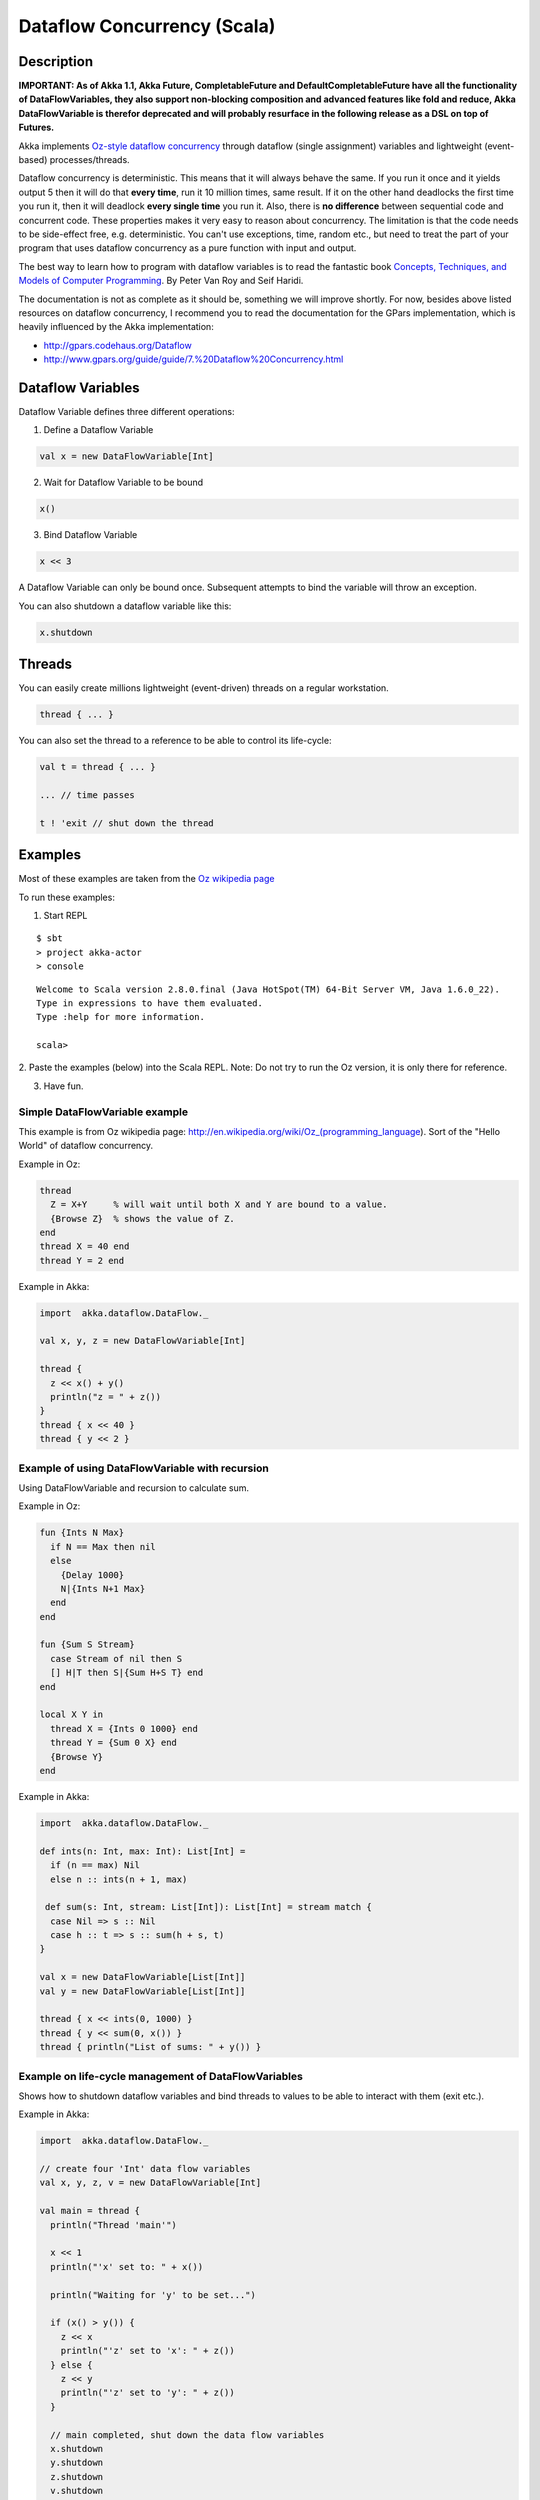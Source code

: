 Dataflow Concurrency (Scala)
============================

Description
-----------

**IMPORTANT: As of Akka 1.1, Akka Future, CompletableFuture and DefaultCompletableFuture have all the functionality of DataFlowVariables, they also support non-blocking composition and advanced features like fold and reduce, Akka DataFlowVariable is therefor deprecated and will probably resurface in the following release as a DSL on top of Futures.**

Akka implements `Oz-style dataflow concurrency <http://www.mozart-oz.org/documentation/tutorial/node8.html#chapter.concurrency>`_ through dataflow (single assignment) variables and lightweight (event-based) processes/threads.

Dataflow concurrency is deterministic. This means that it will always behave the same. If you run it once and it yields output 5 then it will do that **every time**, run it 10 million times, same result. If it on the other hand deadlocks the first time you run it, then it will deadlock **every single time** you run it. Also, there is **no difference** between sequential code and concurrent code. These properties makes it very easy to reason about concurrency. The limitation is that the code needs to be side-effect free, e.g. deterministic. You can't use exceptions, time, random etc., but need to treat the part of your program that uses dataflow concurrency as a pure function with input and output.

The best way to learn how to program with dataflow variables is to read the fantastic book `Concepts, Techniques, and Models of Computer Programming <http://www.info.ucl.ac.be/%7Epvr/book.html>`_. By Peter Van Roy and Seif Haridi.

The documentation is not as complete as it should be, something we will improve shortly. For now, besides above listed resources on dataflow concurrency, I recommend you to read the documentation for the GPars implementation, which is heavily influenced by the Akka implementation:

* `<http://gpars.codehaus.org/Dataflow>`_
* `<http://www.gpars.org/guide/guide/7.%20Dataflow%20Concurrency.html>`_

Dataflow Variables
------------------

Dataflow Variable defines three different operations:

1. Define a Dataflow Variable

.. code-block:: scala

  val x = new DataFlowVariable[Int]

2. Wait for Dataflow Variable to be bound

.. code-block:: scala

  x()

3. Bind Dataflow Variable

.. code-block:: scala

  x << 3

A Dataflow Variable can only be bound once. Subsequent attempts to bind the variable will throw an exception.

You can also shutdown a dataflow variable like this:

.. code-block:: scala

  x.shutdown

Threads
-------

You can easily create millions lightweight (event-driven) threads on a regular workstation.

.. code-block:: scala

  thread { ... }

You can also set the thread to a reference to be able to control its life-cycle:

.. code-block:: scala

  val t = thread { ... }

  ... // time passes

  t ! 'exit // shut down the thread

Examples
--------

Most of these examples are taken from the `Oz wikipedia page <http://en.wikipedia.org/wiki/Oz_%28programming_language%29>`_

To run these examples:

1. Start REPL

::

  $ sbt
  > project akka-actor
  > console

::

  Welcome to Scala version 2.8.0.final (Java HotSpot(TM) 64-Bit Server VM, Java 1.6.0_22).
  Type in expressions to have them evaluated.
  Type :help for more information.

  scala>

2. Paste the examples (below) into the Scala REPL.
Note: Do not try to run the Oz version, it is only there for reference.

3. Have fun.

Simple DataFlowVariable example
^^^^^^^^^^^^^^^^^^^^^^^^^^^^^^^

This example is from Oz wikipedia page: http://en.wikipedia.org/wiki/Oz_(programming_language).
Sort of the "Hello World" of dataflow concurrency.

Example in Oz:

.. code-block:: ruby

  thread
    Z = X+Y     % will wait until both X and Y are bound to a value.
    {Browse Z}  % shows the value of Z.
  end
  thread X = 40 end
  thread Y = 2 end

Example in Akka:

.. code-block:: scala

  import  akka.dataflow.DataFlow._

  val x, y, z = new DataFlowVariable[Int]

  thread {
    z << x() + y()
    println("z = " + z())
  }
  thread { x << 40 }
  thread { y << 2 }

Example of using DataFlowVariable with recursion
^^^^^^^^^^^^^^^^^^^^^^^^^^^^^^^^^^^^^^^^^^^^^^^^

Using DataFlowVariable and recursion to calculate sum.

Example in Oz:

.. code-block:: ruby

  fun {Ints N Max}
    if N == Max then nil
    else
      {Delay 1000}
      N|{Ints N+1 Max}
    end
  end

  fun {Sum S Stream}
    case Stream of nil then S
    [] H|T then S|{Sum H+S T} end
  end

  local X Y in
    thread X = {Ints 0 1000} end
    thread Y = {Sum 0 X} end
    {Browse Y}
  end

Example in Akka:

.. code-block:: scala

  import  akka.dataflow.DataFlow._

  def ints(n: Int, max: Int): List[Int] =
    if (n == max) Nil
    else n :: ints(n + 1, max)

   def sum(s: Int, stream: List[Int]): List[Int] = stream match {
    case Nil => s :: Nil
    case h :: t => s :: sum(h + s, t)
  }

  val x = new DataFlowVariable[List[Int]]
  val y = new DataFlowVariable[List[Int]]

  thread { x << ints(0, 1000) }
  thread { y << sum(0, x()) }
  thread { println("List of sums: " + y()) }

Example on life-cycle management of DataFlowVariables
^^^^^^^^^^^^^^^^^^^^^^^^^^^^^^^^^^^^^^^^^^^^^^^^^^^^^

Shows how to shutdown dataflow variables and bind threads to values to be able to interact with them (exit etc.).

Example in Akka:

.. code-block:: scala

  import  akka.dataflow.DataFlow._

  // create four 'Int' data flow variables
  val x, y, z, v = new DataFlowVariable[Int]

  val main = thread {
    println("Thread 'main'")

    x << 1
    println("'x' set to: " + x())

    println("Waiting for 'y' to be set...")

    if (x() > y()) {
      z << x
      println("'z' set to 'x': " + z())
    } else {
      z << y
      println("'z' set to 'y': " + z())
    }

    // main completed, shut down the data flow variables
    x.shutdown
    y.shutdown
    z.shutdown
    v.shutdown
  }

  val setY = thread {
    println("Thread 'setY', sleeping...")
    Thread.sleep(5000)
    y << 2
    println("'y' set to: " + y())
  }

  val setV = thread {
    println("Thread 'setV'")
    v << y
    println("'v' set to 'y': " + v())
  }

  // shut down the threads
  main ! 'exit
  setY ! 'exit
  setV ! 'exit
